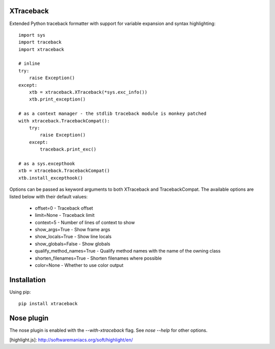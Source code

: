 XTraceback
----------

Extended Python traceback formatter with support for variable expansion and
syntax highlighting::
    
    import sys
    import traceback
    import xtraceback

    # inline
    try:
        raise Exception()
    except:
        xtb = xtraceback.XTraceback(*sys.exc_info())
        xtb.print_exception()

    # as a context manager - the stdlib traceback module is monkey patched
    with xtraceback.TracebackCompat():
        try:
            raise Exception()
        except:
            traceback.print_exc()
    
    # as a sys.excepthook
    xtb = xtraceback.TracebackCompat()
    xtb.install_excepthook()

Options can be passed as keyword arguments to both XTraceback and
TracebackCompat. The available options are listed below with their default
values:
 
 * offset=0 - Traceback offset
 * limit=None - Traceback limit  
 * context=5 - Number of lines of context to show 
 * show_args=True - Show frame args
 * show_locals=True - Show line locals
 * show_globals=False - Show globals
 * qualify_method_names=True - Qualify method names with the name of the owning class
 * shorten_filenames=True - Shorten filenames where possible
 * color=None - Whether to use color output
 
Installation
------------

Using pip::
    
    pip install xtraceback

Nose plugin
-----------

The nose plugin is enabled with the `--with-xtraceback` flag. See `nose --help`
for other options.

[highlight.js]: http://softwaremaniacs.org/soft/highlight/en/